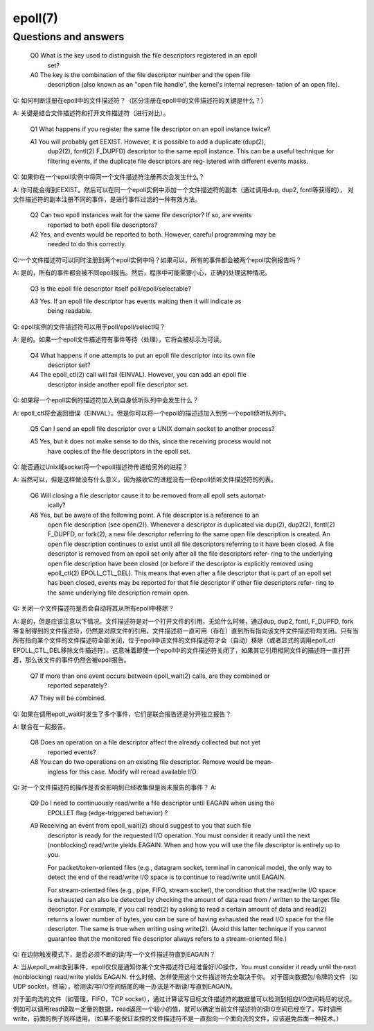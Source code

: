 epoll(7)
********

Questions and answers
======================

       Q0  What  is  the  key used to distinguish the file descriptors registered in an epoll
           set?

       A0  The key is the combination of  the  file  descriptor  number  and  the  open  file
           description  (also known as an "open file handle", the kernel's internal represen‐
           tation of an open file).

Q: 如何判断注册在epoll中的文件描述符？（区分注册在epoll中的文件描述符的关键是什么？）

A: 关键是结合文件描述符和打开文件描述符（进行对比）。

       Q1  What happens if you register the same file descriptor on an epoll instance twice?

       A1  You will probably get EEXIST.  However, it is possible to add a duplicate (dup(2),
           dup2(2),  fcntl(2)  F_DUPFD) descriptor to the same epoll instance.  This can be a
           useful technique for filtering events, if the duplicate file descriptors are  reg‐
           istered with different events masks.

Q: 如果你在一个epoll实例中将同一个文件描述符注册再次会发生什么？

A: 你可能会得到EEXIST。然后可以在同一个epoll实例中添加一个文件描述符的副本（通过调用dup, dup2, fcntl等获得的），
对文件描述符的副本注册不同的事件，是进行事件过滤的一种有效方法。

       Q2  Can  two  epoll  instances  wait  for the same file descriptor?  If so, are events
           reported to both epoll file descriptors?

       A2  Yes, and events would be reported to both.  However, careful  programming  may  be
           needed to do this correctly.

Q:一个文件描述符可以同时注册到两个epoll实例中吗？如果可以，所有的事件都会被两个epoll实例报告吗？

A: 是的，所有的事件都会被不同epoll报告。然后，程序中可能需要小心，正确的处理这种情况。

       Q3  Is the epoll file descriptor itself poll/epoll/selectable?

       A3  Yes.   If  an  epoll  file  descriptor has events waiting then it will indicate as
           being readable.

Q: epoll实例的文件描述符可以用于poll/epoll/select吗？

A: 是的。如果一个epoll文件描述符有事件等待（处理），它将会被标示为可读。

       Q4  What happens if one attempts to put an epoll file descriptor  into  its  own  file
           descriptor set?

       A4  The  epoll_ctl(2)  call  will  fail  (EINVAL).  However, you can add an epoll file
           descriptor inside another epoll file descriptor set.

Q: 如果将一个epoll实例的描述符加入到自身侦听队列中会发生什么？

A: epoll_ctl将会返回错误（EINVAL）。但是你可以将一个epoll的描述述加入到另一个epoll侦听队列中。

       Q5  Can I send an epoll file descriptor over a UNIX domain socket to another process?

       A5  Yes, but it does not make sense to do this, since the receiving process would  not
           have copies of the file descriptors in the epoll set.

Q: 能否通过Unix域socket将一个epoll描述符传递给另外的进程？

A: 当然可以，但是这样做没有什么意义，因为接收它的进程没有一份epoll侦听文件描述符的列表。

       Q6  Will closing a file descriptor cause it to be removed from all epoll sets automat‐
           ically?

       A6  Yes, but be aware of the following point.  A file descriptor is a reference to  an
           open  file  description  (see  open(2)).   Whenever a descriptor is duplicated via
           dup(2), dup2(2), fcntl(2) F_DUPFD, or fork(2), a new file descriptor referring  to
           the  same open file description is created.  An open file description continues to
           exist until all file descriptors  referring  to  it  have  been  closed.   A  file
           descriptor is removed from an epoll set only after all the file descriptors refer‐
           ring to the underlying open file description have been closed (or  before  if  the
           descriptor  is  explicitly  removed using epoll_ctl(2) EPOLL_CTL_DEL).  This means
           that even after a file descriptor that is part of an epoll set  has  been  closed,
           events  may  be reported for that file descriptor if other file descriptors refer‐
           ring to the same underlying file description remain open.

Q: 关闭一个文件描述符是否会自动将其从所有epoll中移除？

A: 是的，但是应该注意以下情况。文件描述符是对一个打开文件的引用，无论什么时候，通过dup, dup2, fcntl, F_DUPFD, fork等复制得到的文件描述符，仍然是对原文件的引用，文件描述将一直可用（存在）直到所有指向该文件文件描述符均关闭。只有当所有指向某个文件的文件描述符全部关闭，位于epoll中该文件的文件描述符才会（自动）移除（或者显式的调用epoll_ctl EPOLL_CTL_DEL移除文件描述符）。这意味着即使一个epoll中的文件描述符关闭了，如果其它引用相同文件的描述符一直打开着，那么该文件的事件仍然会被epoll报告。

       Q7  If more than one event occurs between epoll_wait(2) calls, are  they  combined  or
           reported separately?

       A7  They will be combined.

Q:  如果在调用epoll_wait时发生了多个事件，它们是联合报告还是分开独立报告？

A:  联合在一起报告。

       Q8  Does  an  operation  on a file descriptor affect the already collected but not yet
           reported events?

       A8  You can do two operations on an existing file descriptor.  Remove would  be  mean‐
           ingless for this case.  Modify will reread available I/O.

Q:  对一个文件描述符的操作是否会影响到已经收集但是尚未报告的事件？
A:  


       Q9  Do I need to continuously read/write a file descriptor until EAGAIN when using the
           EPOLLET flag (edge-triggered behavior) ?

       A9  Receiving an event from  epoll_wait(2)  should  suggest  to  you  that  such  file
           descriptor  is  ready for the requested I/O operation.  You must consider it ready
           until the next (nonblocking) read/write yields EAGAIN.  When and how you will  use
           the file descriptor is entirely up to you.

           For  packet/token-oriented  files  (e.g.,  datagram  socket, terminal in canonical
           mode), the only way to detect the end of the read/write I/O space is  to  continue
           to read/write until EAGAIN.

           For  stream-oriented  files  (e.g., pipe, FIFO, stream socket), the condition that
           the read/write I/O space is exhausted can also be detected by checking the  amount
           of  data  read  from / written to the target file descriptor.  For example, if you
           call read(2) by asking to read a certain amount of  data  and  read(2)  returns  a
           lower  number of bytes, you can be sure of having exhausted the read I/O space for
           the file descriptor.  The same is true when writing using write(2).   (Avoid  this
           latter technique if you cannot guarantee that the monitored file descriptor always
           refers to a stream-oriented file.)

Q:  在边际触发模式下，是否必须不断的读/写一个文件描述符直到EAGAIN？

A:  当从epoll_wait收到事件，epoll仅仅是通知你某个文件描述符已经准备好I/O操作，You must consider it ready until the next (nonblocking) read/write yields EAGAIN. 什么时候、怎样使用这个文件描述符完全取决于你。 
对于面向数据包/令牌的文件（如UDP socket，终端），检测读/写I/O空间结尾的唯一办法是不断读/写直到EAGAIN。

对于面向流的文件（如管理，FIFO，TCP socket），通过计算读写目标文件描述符的数据量可以检测到相应I/O空间耗尽的状况。例如可以调用read读取一定量的数据，read返回一个较小的值，就可以确定当前文件描述符的读IO空间已经空了。写时调用write，前面的例子同样适用。（如果不能保证监控的文件描述符不是一直指向一个面向流的文件，应该避免后面一种技术。）
